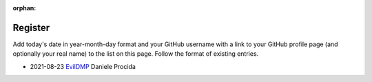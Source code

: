 :orphan:

========
Register
========

Add today's date in year-month-day format and your GitHub username with a link
to your GitHub profile page (and optionally your real name) to the list on this
page. Follow the format of existing entries.

* 2021-08-23 `EvilDMP <https://github.com/evildmp>`_ Daniele Procida
